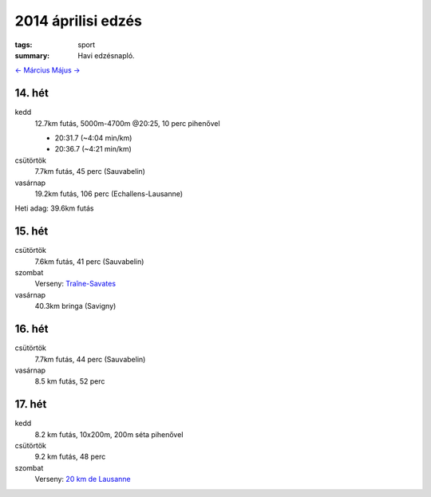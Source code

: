 2014 áprilisi edzés
===================

:tags: sport
:summary: Havi edzésnapló.

`<- Március <|filename|2014-03-31-Marciusi-edzes.rst>`_
`Május -> <|filename|2014-05-31-Majusi-edzes.rst>`_

14. hét
-------
kedd
    12.7km futás, 5000m-4700m @20:25, 10 perc pihenővel

    - 20:31.7 (~4:04 min/km)
    - 20:36.7 (~4:21 min/km)

csütörtök
    7.7km futás, 45 perc (Sauvabelin)
vasárnap
    19.2km futás, 106 perc (Echallens-Lausanne)

Heti adag: 39.6km futás

15. hét
-------
csütörtök
    7.6km futás, 41 perc (Sauvabelin)
szombat
    Verseny: `Traîne-Savates <|filename|2014-04-12-Traine-Savates.rst>`_
vasárnap
    40.3km bringa (Savigny)

16. hét
-------
csütörtök
    7.7km futás, 44 perc (Sauvabelin)
vasárnap
    8.5 km futás, 52 perc

17. hét
-------
kedd
    8.2 km futás, 10x200m, 200m séta pihenővel
csütörtök
    9.2 km futás, 48 perc
szombat
    Verseny: `20 km de Lausanne <|filename|2014-04-26-20km-de-Lausanne.rst>`_
